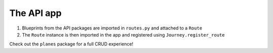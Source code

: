 The API app
-----------

#. Blueprints from the API packages are imported in ``routes.py`` and attached to a ``Route``
#. The ``Route`` instance is then imported in the app and registered using ``Journey.register_route``


Check out the ``planes`` package for a full CRUD experience!
